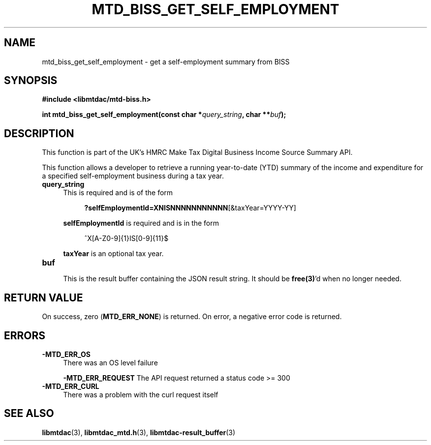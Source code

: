 .TH MTD_BISS_GET_SELF_EMPLOYMENT 3 "June 1, 2020" "" "libmtdac"

.SH NAME

mtd_biss_get_self_employment \- get a self-employment summary from BISS

.SH SYNOPSIS

.B #include <libmtdac/mtd-biss.h>

.BI "int mtd_biss_get_self_employment(const char *" query_string ", char **" buf ");"

.SH DESCRIPTION

This function is part of the UK's HMRC Make Tax Digital Business Income Source
Summary API.
.PP
This function allows a developer to retrieve a running year-to-date (YTD)
summary of the income and expenditure for a specified self-employment business
during a tax year.

.TP 4
.B query_string
This is required and is of the form
.PP
.RS 8
\fB?selfEmploymentId=XNISNNNNNNNNNNN\fP[&taxYear=YYYY-YY]
.RE

.RS 4
\fBselfEmploymentId\fP is required and is in the form
.RE

.RS 8
^X[A-Z0-9]{1}IS[0-9]{11}$
.RE

.RS 4
\fBtaxYear\fP is an optional tax year.
.RE

.TP
.B buf
.RS 4
This is the result buffer containing the JSON result string. It should be
\fBfree(3)\fP'd when no longer needed.
.RE

.SH RETURN VALUE

On success, zero (\fBMTD_ERR_NONE\fP) is returned. On error, a negative error
code is returned.

.SH ERRORS

.TP 4

.TP
.B -MTD_ERR_OS
There was an OS level failure

.B -MTD_ERR_REQUEST
The API request returned a status code >= 300

.TP
.B -MTD_ERR_CURL
There was a problem with the curl request itself

.SH SEE ALSO

.BR libmtdac (3),
.BR libmtdac_mtd.h (3),
.BR libmtdac-result_buffer (3)
